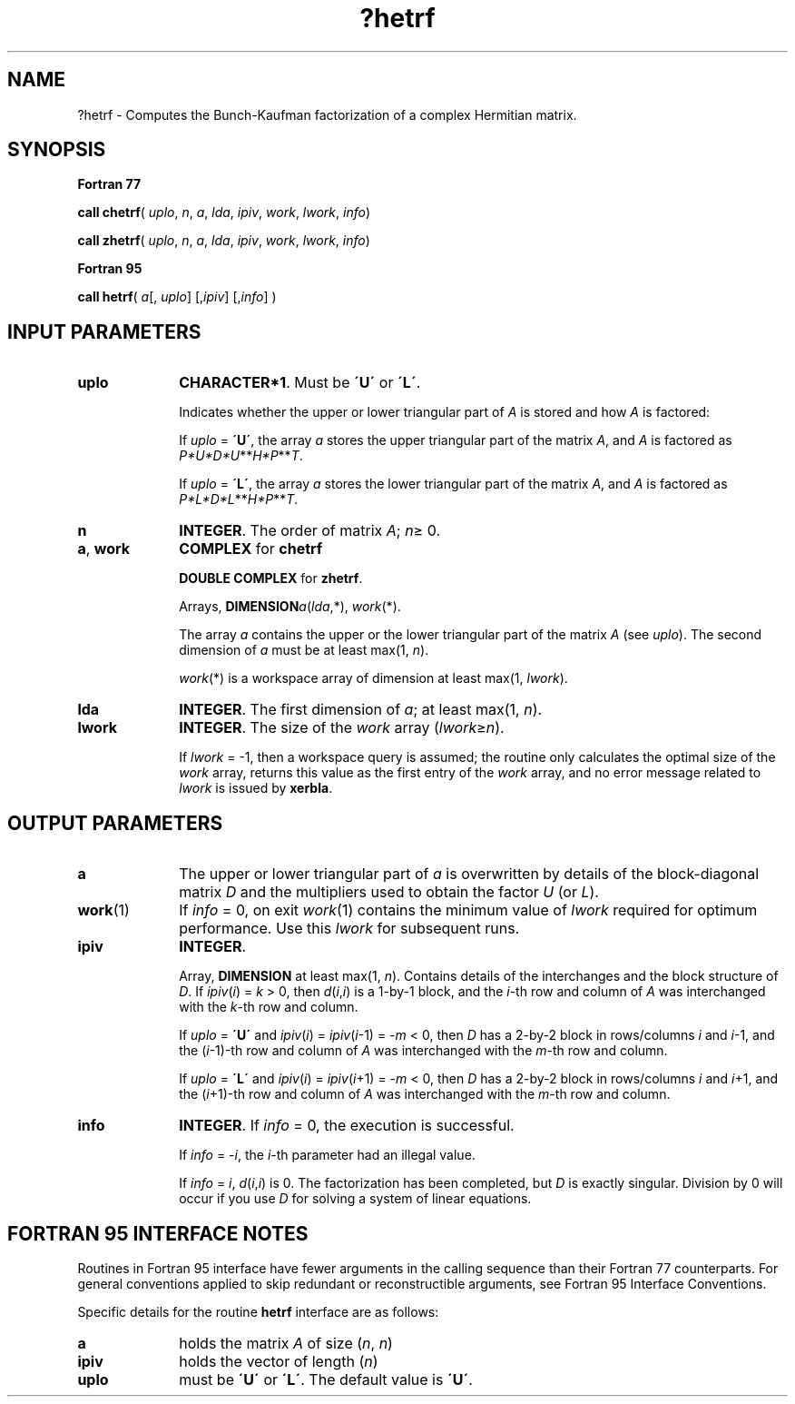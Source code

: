 .\" Copyright (c) 2002 \- 2008 Intel Corporation
.\" All rights reserved.
.\"
.TH ?hetrf 3 "Intel Corporation" "Copyright(C) 2002 \- 2008" "Intel(R) Math Kernel Library"
.SH NAME
?hetrf \- Computes the Bunch-Kaufman factorization of a complex Hermitian matrix.
.SH SYNOPSIS
.PP
.B Fortran 77
.PP
\fBcall chetrf\fR( \fIuplo\fR, \fIn\fR, \fIa\fR, \fIlda\fR, \fIipiv\fR, \fIwork\fR, \fIlwork\fR, \fIinfo\fR)
.PP
\fBcall zhetrf\fR( \fIuplo\fR, \fIn\fR, \fIa\fR, \fIlda\fR, \fIipiv\fR, \fIwork\fR, \fIlwork\fR, \fIinfo\fR)
.PP
.B Fortran 95
.PP
\fBcall hetrf\fR( \fIa\fR[, \fIuplo\fR] [,\fIipiv\fR] [,\fIinfo\fR] )
.SH INPUT PARAMETERS

.TP 10
\fBuplo\fR
.NL
\fBCHARACTER*1\fR.  Must be \fB\'U\'\fR or \fB\'L\'\fR.
.IP
Indicates whether the upper or lower triangular part of \fIA\fR is stored and how \fIA\fR is factored: 
.IP
If \fIuplo\fR = \fB\'U\'\fR, the array \fIa\fR stores the upper triangular part of the matrix \fIA\fR, and \fIA\fR is factored as \fIP*U*D*U\fR**\fIH\fR\fI*P\fR**\fIT\fR. 
.IP
If \fIuplo\fR = \fB\'L\'\fR, the array \fIa\fR stores the lower triangular part of the matrix \fIA\fR, and  \fIA\fR is factored as \fIP*L*D*L\fR**\fIH\fR\fI*P\fR**\fIT\fR.
.TP 10
\fBn\fR
.NL
\fBINTEGER\fR.  The order of matrix \fIA\fR; \fIn\fR\(>= 0.
.TP 10
\fBa\fR, \fBwork\fR
.NL
\fBCOMPLEX\fR for \fBchetrf\fR
.IP
\fBDOUBLE COMPLEX\fR for \fBzhetrf\fR.
.IP
Arrays, \fBDIMENSION\fR\fIa\fR(\fIlda\fR,*), \fIwork\fR(*). 
.IP
The array \fIa\fR contains the upper or the lower triangular part of the matrix \fIA\fR (see \fIuplo\fR). The second dimension of \fIa\fR must be at least max(1, \fIn\fR).
.IP
\fIwork\fR(*) is a workspace array of dimension at least max(1, \fIlwork\fR).
.TP 10
\fBlda\fR
.NL
\fBINTEGER\fR.  The first dimension of \fIa\fR; at least max(1, \fIn\fR).
.TP 10
\fBlwork\fR
.NL
\fBINTEGER\fR.  The size of the \fIwork\fR array (\fIlwork\fR\(>=\fIn\fR).
.IP
If \fIlwork\fR = -1, then a workspace query is assumed; the routine only calculates the optimal size of the \fIwork\fR array, returns this value as the first entry of the \fIwork\fR array, and no error message related to \fIlwork\fR is issued by \fBxerbla\fR.
.SH OUTPUT PARAMETERS

.TP 10
\fBa\fR
.NL
The upper or lower triangular part of \fIa\fR is overwritten by details of the block-diagonal matrix \fID\fR and the multipliers used to obtain the factor \fIU\fR (or \fIL\fR). 
.TP 10
\fBwork\fR(1)
.NL
If \fIinfo\fR = 0, on exit \fIwork\fR(1) contains the minimum value of \fIlwork\fR required for optimum performance. Use this \fIlwork\fR for subsequent runs.
.TP 10
\fBipiv\fR
.NL
\fBINTEGER\fR.
.IP
Array, \fBDIMENSION\fR at least max(1, \fIn\fR). Contains details of the interchanges and the block structure of \fID\fR. If \fIipiv\fR(\fIi\fR) = \fIk\fR > 0, then \fId\fR(\fIi\fR,\fIi\fR) is a 1-by-1 block, and the \fIi\fR-th row and column of \fIA\fR was interchanged with the \fIk\fR-th row and column. 
.IP
If \fIuplo\fR = \fB\'U\'\fR and \fIipiv\fR(\fIi\fR) = \fIipiv\fR(\fIi\fR-1) = -\fIm\fR < 0, then \fID\fR has a 2-by-2 block in rows/columns \fIi\fR and \fIi\fR-1, and the (\fIi\fR-1)-th row and column of \fIA\fR was interchanged with the \fIm\fR-th row and column. 
.IP
If \fIuplo\fR = \fB\'L\'\fR and \fIipiv\fR(\fIi\fR) = \fIipiv\fR(\fIi\fR+1) = -\fIm\fR < 0, then \fID\fR has a 2-by-2 block in rows/columns \fIi\fR and \fIi\fR+1, and the (\fIi\fR+1)-th row and column of \fIA\fR was interchanged with the \fIm\fR-th row and column. 
.TP 10
\fBinfo\fR
.NL
\fBINTEGER\fR. If \fIinfo \fR= 0, the execution is successful. 
.IP
If \fIinfo\fR = \fI-i\fR, the \fIi\fR-th parameter had an illegal value. 
.IP
If \fIinfo\fR = \fIi\fR, \fId\fR(\fIi\fR,\fIi\fR) is 0. The factorization has been completed, but \fID\fR is exactly singular. Division by 0 will occur if you use \fID\fR for solving a system of linear equations.
.SH FORTRAN 95 INTERFACE NOTES
.PP
.PP
Routines in Fortran 95 interface have fewer arguments in the calling sequence than their Fortran 77  counterparts. For general conventions applied to skip redundant or reconstructible arguments, see Fortran 95  Interface Conventions.
.PP
Specific details for the routine \fBhetrf\fR interface are as follows:
.TP 10
\fBa\fR
.NL
holds the matrix \fIA\fR of size (\fIn\fR, \fIn\fR)
.TP 10
\fBipiv\fR
.NL
holds the vector of length (\fIn\fR)
.TP 10
\fBuplo\fR
.NL
must be \fB\'U\'\fR or \fB\'L\'\fR. The default value is \fB\'U\'\fR.
